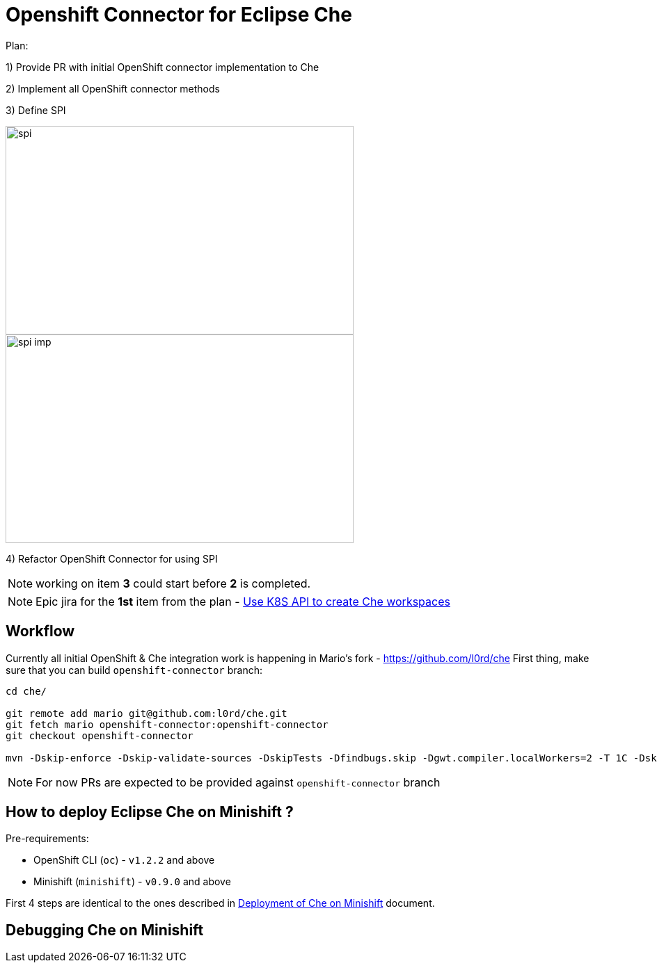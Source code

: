 = Openshift Connector for Eclipse Che

Plan:

1) Provide PR with initial OpenShift connector implementation to Che 

2) Implement all OpenShift connector methods

3) Define SPI

image::images/che-on-openshift/spi.png[width="500", height="300",aption="SPI"]

image::images/che-on-openshift/spi-imp.png[width="500", height="300",aption="SPI Implementation"]

4) Refactor OpenShift Connector for using SPI

NOTE: working on item *3* could start before *2* is completed. 

NOTE: Epic jira for the *1st* item from the plan - https://issues.jboss.org/browse/CHE-26[Use K8S API to create Che workspaces]

== Workflow

Currently all initial OpenShift & Che integration work is happening in Mario's fork - https://github.com/l0rd/che  
First thing, make sure that you can build `openshift-connector` branch:

```
cd che/

git remote add mario git@github.com:l0rd/che.git
git fetch mario openshift-connector:openshift-connector
git checkout openshift-connector

mvn -Dskip-enforce -Dskip-validate-sources -DskipTests -Dfindbugs.skip -Dgwt.compiler.localWorkers=2 -T 1C -Dskip-validate-sources clean install
```

NOTE: For now PRs are expected to be provided against `openshift-connector` branch

== How to deploy Eclipse Che on Minishift ?

Pre-requirements:

- OpenShift CLI (`oc`) - `v1.2.2` and above
- Minishift (`minishift`) - `v0.9.0` and above

First 4 steps are identical to the ones described in https://github.com/l0rd/openche#deployment-of-che-on-minishift[Deployment of Che on Minishift] document. 


== Debugging Che on Minishift

